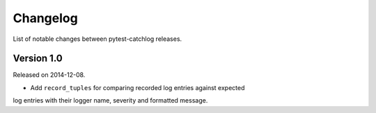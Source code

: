 Changelog
=========

List of notable changes between pytest-catchlog releases.

Version 1.0
-----------

Released on 2014-12-08.

- Add ``record_tuples`` for comparing recorded log entries against expected
log entries with their logger name, severity and formatted message.
